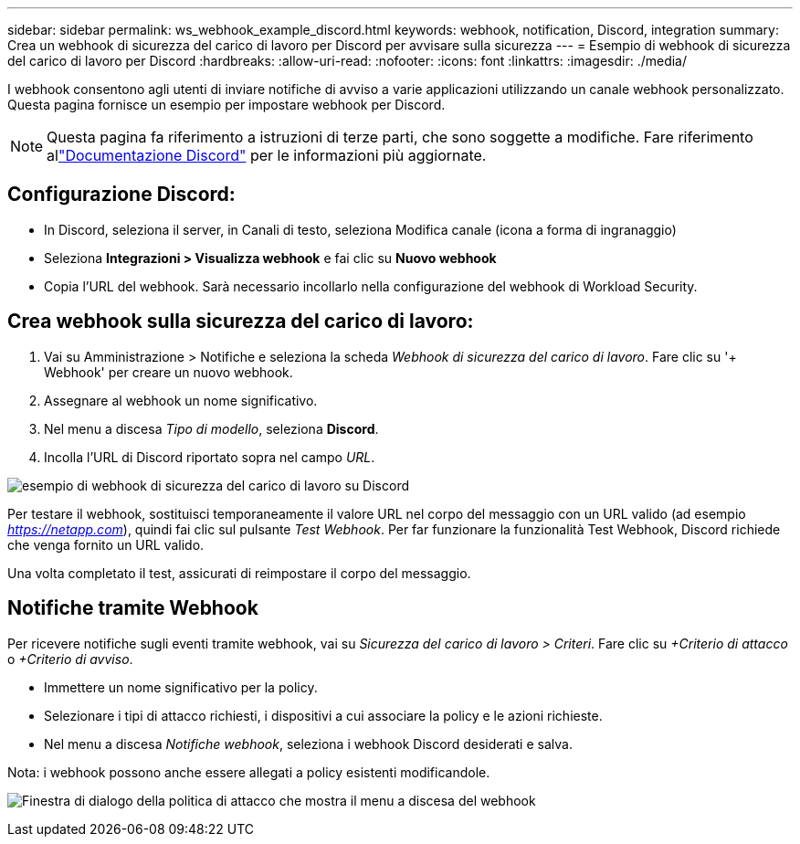 ---
sidebar: sidebar 
permalink: ws_webhook_example_discord.html 
keywords: webhook, notification, Discord, integration 
summary: Crea un webhook di sicurezza del carico di lavoro per Discord per avvisare sulla sicurezza 
---
= Esempio di webhook di sicurezza del carico di lavoro per Discord
:hardbreaks:
:allow-uri-read: 
:nofooter: 
:icons: font
:linkattrs: 
:imagesdir: ./media/


[role="lead"]
I webhook consentono agli utenti di inviare notifiche di avviso a varie applicazioni utilizzando un canale webhook personalizzato.  Questa pagina fornisce un esempio per impostare webhook per Discord.


NOTE: Questa pagina fa riferimento a istruzioni di terze parti, che sono soggette a modifiche.  Fare riferimento allink:https://support.discord.com/hc/en-us/articles/228383668-Intro-to-Webhooks["Documentazione Discord"] per le informazioni più aggiornate.



== Configurazione Discord:

* In Discord, seleziona il server, in Canali di testo, seleziona Modifica canale (icona a forma di ingranaggio)
* Seleziona *Integrazioni > Visualizza webhook* e fai clic su *Nuovo webhook*
* Copia l'URL del webhook.  Sarà necessario incollarlo nella configurazione del webhook di Workload Security.




== Crea webhook sulla sicurezza del carico di lavoro:

. Vai su Amministrazione > Notifiche e seleziona la scheda _Webhook di sicurezza del carico di lavoro_.  Fare clic su '+ Webhook' per creare un nuovo webhook.
. Assegnare al webhook un nome significativo.
. Nel menu a discesa _Tipo di modello_, seleziona *Discord*.
. Incolla l'URL di Discord riportato sopra nel campo _URL_.


image:ws_webhook_discord_example.png["esempio di webhook di sicurezza del carico di lavoro su Discord"]

Per testare il webhook, sostituisci temporaneamente il valore URL nel corpo del messaggio con un URL valido (ad esempio _https://netapp.com_), quindi fai clic sul pulsante _Test Webhook_.  Per far funzionare la funzionalità Test Webhook, Discord richiede che venga fornito un URL valido.

Una volta completato il test, assicurati di reimpostare il corpo del messaggio.



== Notifiche tramite Webhook

Per ricevere notifiche sugli eventi tramite webhook, vai su _Sicurezza del carico di lavoro > Criteri_.  Fare clic su _+Criterio di attacco_ o _+Criterio di avviso_.

* Immettere un nome significativo per la policy.
* Selezionare i tipi di attacco richiesti, i dispositivi a cui associare la policy e le azioni richieste.
* Nel menu a discesa _Notifiche webhook_, seleziona i webhook Discord desiderati e salva.


Nota: i webhook possono anche essere allegati a policy esistenti modificandole.

image:ws_add_attack_policy.png["Finestra di dialogo della politica di attacco che mostra il menu a discesa del webhook"]
